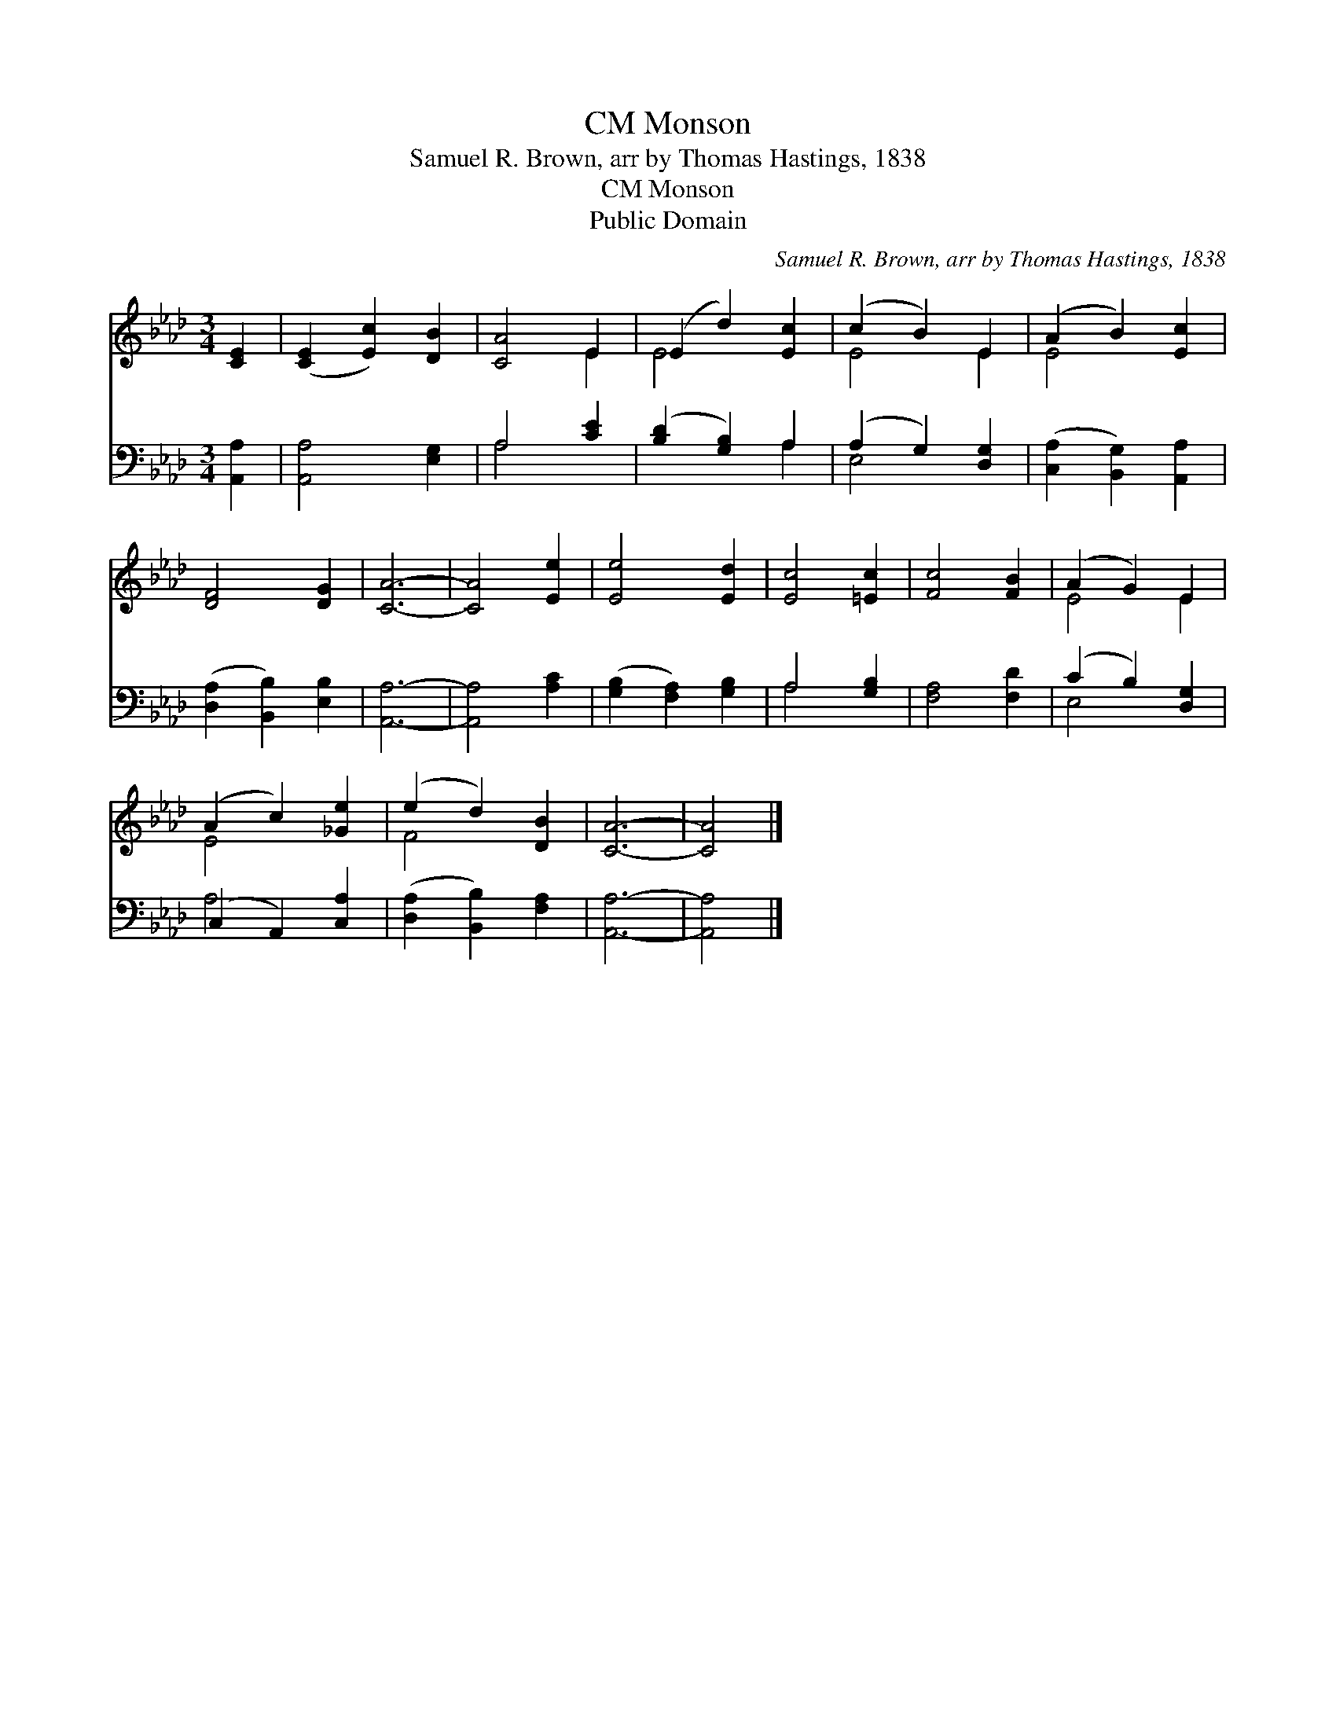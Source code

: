 X:1
T:Monson, CM
T:Samuel R. Brown, arr by Thomas Hastings, 1838
T:Monson, CM
T:Public Domain
C:Samuel R. Brown, arr by Thomas Hastings, 1838
Z:Public Domain
%%score ( 1 2 ) ( 3 4 )
L:1/8
M:3/4
K:Ab
V:1 treble 
V:2 treble 
V:3 bass 
V:4 bass 
V:1
 [CE]2 | ([CE]2 [Ec]2) [DB]2 | [CA]4 E2 | (E2 d2) [Ec]2 | (c2 B2) E2 | (A2 B2) [Ec]2 | %6
 [DF]4 [DG]2 | [CA]6- | [CA]4 [Ee]2 | [Ee]4 [Ed]2 | [Ec]4 [=Ec]2 | [Fc]4 [FB]2 | (A2 G2) E2 | %13
 (A2 c2) [_Ge]2 | (e2 d2) [DB]2 | [CA]6- | [CA]4 |] %17
V:2
 x2 | x6 | x4 E2 | E4 x2 | E4 E2 | E4 x2 | x6 | x6 | x6 | x6 | x6 | x6 | E4 E2 | E4 x2 | F4 x2 | %15
 x6 | x4 |] %17
V:3
 [A,,A,]2 | [A,,A,]4 [E,G,]2 | A,4 [CE]2 | ([B,D]2 [G,B,]2) A,2 | (A,2 G,2) [D,G,]2 | %5
 ([C,A,]2 [B,,G,]2) [A,,A,]2 | ([D,A,]2 [B,,B,]2) [E,B,]2 | [A,,A,]6- | [A,,A,]4 [A,C]2 | %9
 ([G,B,]2 [F,A,]2) [G,B,]2 | A,4 [G,B,]2 | [F,A,]4 [F,D]2 | (C2 B,2) [D,G,]2 | (C,2 A,,2) [C,A,]2 | %14
 ([D,A,]2 [B,,B,]2) [F,A,]2 | [A,,A,]6- | [A,,A,]4 |] %17
V:4
 x2 | x6 | A,4 x2 | x4 A,2 | E,4 x2 | x6 | x6 | x6 | x6 | x6 | A,4 x2 | x6 | E,4 x2 | A,4 x2 | x6 | %15
 x6 | x4 |] %17

